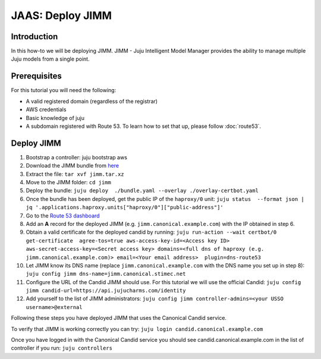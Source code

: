 JAAS: Deploy JIMM
=================

Introduction
------------

In this how-to we will be deploying JIMM. JIMM - Juju Intelligent Model Manager provides
the ability to manage multiple Juju models from a single point.

Prerequisites
-------------

For this tutorial you will need the following:

- A valid registered domain (regardless of the registrar)
- AWS credentials
- Basic knowledge of juju
- A subdomain registered with Route 53. To learn how to set that up, please follow :doc:`route53`.

Deploy JIMM
-----------

1. Bootstrap a controller: juju bootstrap aws
2. Download the JIMM bundle from `here <https://drive.google.com/file/d/19IFY7m-GW1AdKUzKdKbUO_bSE6zv8tNH/view?usp=sharing>`_
3. Extract the file: ``tar xvf jimm.tar.xz``
4. Move to the JIMM folder: ``cd jimm``
5. Deploy the bundle: ``juju deploy  ./bundle.yaml --overlay ./overlay-certbot.yaml``
6. Once the bundle has been deployed, get the public IP of the ``haproxy/0`` unit: ``juju status  --format json | jq '.applications.haproxy.units["haproxy/0"]["public-address"]'``
7. Go to the `Route 53 dashboard <https://us-east-1.console.aws.amazon.com/route53/v2/home#Dashboard>`_
8. Add an **A** record for the deployed JIMM (e.g. ``jimm.canonical.example.com``) with the IP obtained in step 6.
9. Obtain a valid certificate for the deployed candid by running: ``juju run-action --wait certbot/0 get-certificate  agree-tos=true aws-access-key-id=<Access key ID> aws-secret-access-key=<Secret access key> domains=<full dns of haproxy (e.g. jimm.canonical.example.com)> email=<Your email address>  plugin=dns-route53``
10. Let JIMM know its DNS name (replace ``jimm.canonical.example.com`` with the DNS name you set up in step 8): ``juju config jimm dns-name=jimm.canonical.stimec.net``
11. Configure the URL of the Candid JIMM should use. For this tutorial we will use the official Candid: ``juju config jimm candid-url=https://api.jujucharms.com/identity``
12. Add yourself to the list of JIMM administrators: ``juju config jimm controller-admins=<your USSO username>@external``

Following these steps you have deployed JIMM that uses the Canonical Candid service.

To verify that JIMM is working correctly you can try:
``juju login candid.canonical.example.com``

Once you have logged in with the Canonical Candid service you should see candid.canonical.example.com in the list of controller if you run:
``juju controllers``
